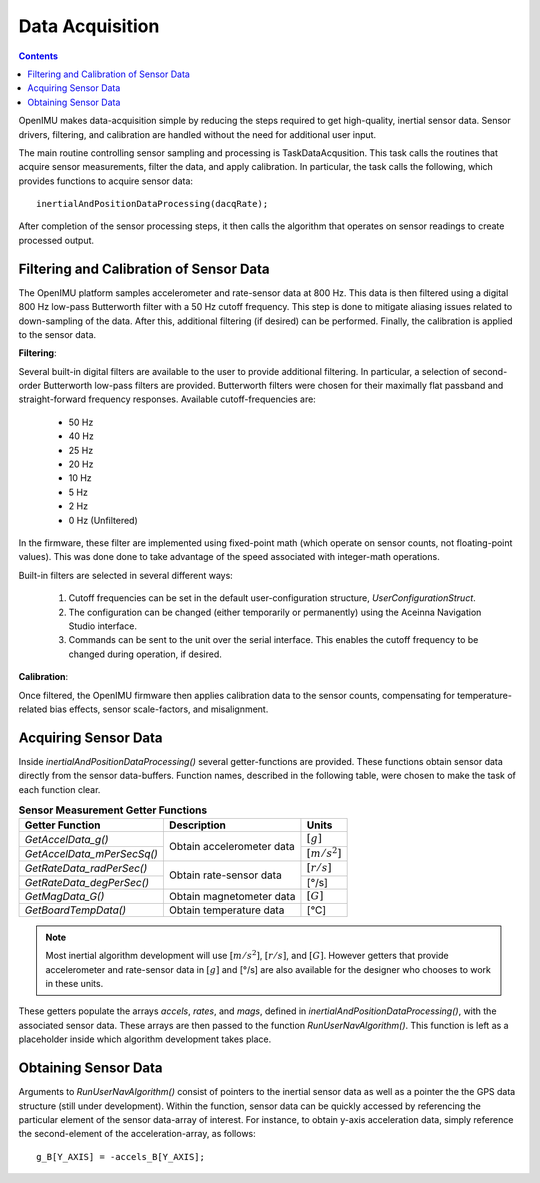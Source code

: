 ********************
Data Acquisition
********************

.. contents:: Contents
    :local:
    
.. sectionauthor:: Joseph S Motyka <jmotyka at aceinna.com>


OpenIMU makes data-acquisition simple by reducing the steps required to get high-quality, inertial
sensor data. Sensor drivers, filtering, and calibration are handled without the need for additional
user input.


The main routine controlling sensor sampling and processing is TaskDataAcqusition. This task calls
the routines that acquire sensor measurements, filter the data, and apply calibration. In
particular, the task calls the following, which provides functions to acquire sensor data:

::

    inertialAndPositionDataProcessing(dacqRate);


After completion of the sensor processing steps, it then calls the algorithm that operates on
sensor readings to create processed output.  


Filtering and Calibration of Sensor Data
=========================================

The OpenIMU platform samples accelerometer and rate-sensor data at 800 Hz.  This data is then
filtered using a digital 800 Hz low-pass Butterworth filter with a 50 Hz cutoff frequency.  This
step is done to mitigate aliasing issues related to down-sampling of the data.  After this,
additional filtering (if desired) can be performed.  Finally, the calibration is applied to the
sensor data.


**Filtering**:

Several built-in digital filters are available to the user to provide additional filtering.  In
particular, a selection of second-order Butterworth low-pass filters are provided.  Butterworth
filters were chosen for their maximally flat passband and straight-forward frequency responses.
Available cutoff-frequencies are:

    * 50 Hz
    * 40 Hz
    * 25 Hz
    * 20 Hz
    * 10 Hz
    * 5 Hz
    * 2 Hz
    * 0 Hz (Unfiltered)


In the firmware, these filter are implemented using fixed-point math (which operate on sensor
counts, not floating-point values).  This was done done to take advantage of the speed associated
with integer-math operations.


Built-in filters are selected in several different ways:

    1. Cutoff frequencies can be set in the default user-configuration structure,
       *UserConfigurationStruct*.
    2. The configuration can be changed (either temporarily or permanently) using the Aceinna
       Navigation Studio interface.
    3. Commands can be sent to the unit over the serial interface.  This enables the cutoff
       frequency to be changed during operation, if desired.


**Calibration**:

Once filtered, the OpenIMU firmware then applies calibration data to the sensor counts,
compensating for temperature-related bias effects, sensor scale-factors, and misalignment.


Acquiring Sensor Data
======================

Inside *inertialAndPositionDataProcessing()* several getter-functions are provided.  These functions
obtain sensor data directly from the sensor data-buffers.  Function names, described in the following
table, were chosen to make the task of each function clear.

.. table:: **Sensor Measurement Getter Functions**

    +-----------------------------+---------------------------+----------------------+
    |                             |                           |                      |
    |  **Getter Function**        | **Description**           | **Units**            |
    |                             |                           |                      |
    +=============================+===========================+======================+
    |                             |                           |                      |
    | *GetAccelData_g()*          |                           | :math:`[g]`          |
    |                             |                           |                      |
    +-----------------------------+ Obtain accelerometer data +----------------------+
    |                             |                           |                      |
    | *GetAccelData_mPerSecSq()*  |                           | :math:`[{m / s^2}]`  |
    |                             |                           |                      |
    +-----------------------------+---------------------------+----------------------+
    |                             |                           |                      |
    | *GetRateData_radPerSec()*   |                           | :math:`[{r / s}]`    |
    |                             |                           |                      |
    +-----------------------------+ Obtain rate-sensor data   +----------------------+
    |                             |                           |                      |
    | *GetRateData_degPerSec()*   |                           | [°/s]                |
    |                             |                           |                      |
    +-----------------------------+---------------------------+----------------------+
    |                             |                           |                      |
    | *GetMagData_G()*            | Obtain magnetometer data  | :math:`[G]`          |
    |                             |                           |                      |
    +-----------------------------+---------------------------+----------------------+
    |                             |                           |                      |
    | *GetBoardTempData()*        | Obtain temperature data   | [°C]                 |
    |                             |                           |                      |
    +-----------------------------+---------------------------+----------------------+


.. note::

    Most inertial algorithm development will use :math:`[{m / s^2}]`, :math:`[{r / s}]`, and
    :math:`[G]`.  However getters that provide accelerometer and rate-sensor data in :math:`[g]`
    and [°/s] are also available for the designer who chooses to work in these units.

These getters populate the arrays *accels*, *rates*, and *mags*, defined in
*inertialAndPositionDataProcessing()*, with the associated sensor data.  These arrays are then
passed to the function *RunUserNavAlgorithm()*.  This function is left as a placeholder inside
which algorithm development takes place.


Obtaining Sensor Data
======================

Arguments to *RunUserNavAlgorithm()* consist of pointers to the inertial sensor data as well as a
pointer the the GPS data structure (still under development).  Within the function, sensor data can
be quickly accessed by referencing the particular element of the sensor data-array of interest.
For instance, to obtain y-axis acceleration data, simply reference the second-element of the
acceleration-array, as follows:

::

    g_B[Y_AXIS] = -accels_B[Y_AXIS];

